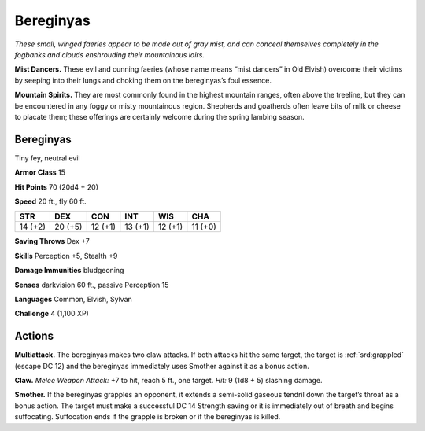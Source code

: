 
.. _tob:bereginyas:

Bereginyas
----------

*These small, winged faeries appear to be made out of gray mist,
and can conceal themselves completely in the fogbanks and clouds
enshrouding their mountainous lairs.*

**Mist Dancers.** These evil and cunning faeries (whose name
means “mist dancers” in Old Elvish) overcome their victims by
seeping into their lungs and choking them on the bereginyas’s
foul essence.

**Mountain Spirits.** They are most commonly found in the
highest mountain ranges, often above the treeline, but they
can be encountered in any foggy or misty mountainous region.
Shepherds and goatherds often leave bits of milk or cheese to
placate them; these offerings are certainly welcome during the
spring lambing season.

Bereginyas
~~~~~~~~~~

Tiny fey, neutral evil

**Armor Class** 15

**Hit Points** 70 (20d4 + 20)

**Speed** 20 ft., fly 60 ft.

+-----------+-----------+-----------+-----------+-----------+-----------+
| STR       | DEX       | CON       | INT       | WIS       | CHA       |
+===========+===========+===========+===========+===========+===========+
| 14 (+2)   | 20 (+5)   | 12 (+1)   | 13 (+1)   | 12 (+1)   | 11 (+0)   |
+-----------+-----------+-----------+-----------+-----------+-----------+

**Saving Throws** Dex +7

**Skills** Perception +5, Stealth +9

**Damage Immunities** bludgeoning

**Senses** darkvision 60 ft., passive Perception 15

**Languages** Common, Elvish, Sylvan

**Challenge** 4 (1,100 XP)

Actions
~~~~~~~

**Multiattack.** The bereginyas makes two claw attacks. If both
attacks hit the same target, the target is :ref:`srd:grappled` (escape DC
12) and the bereginyas immediately uses Smother against it as
a bonus action.

**Claw.** *Melee Weapon Attack:* +7 to hit, reach 5 ft., one target.
*Hit:* 9 (1d8 + 5) slashing damage.

**Smother.** If the bereginyas grapples an opponent, it extends
a semi-solid gaseous tendril down the target’s throat as
a bonus action. The target must make a successful DC 14
Strength saving or it is immediately out of breath and begins
suffocating. Suffocation ends if the grapple is broken or if the
bereginyas is killed.
